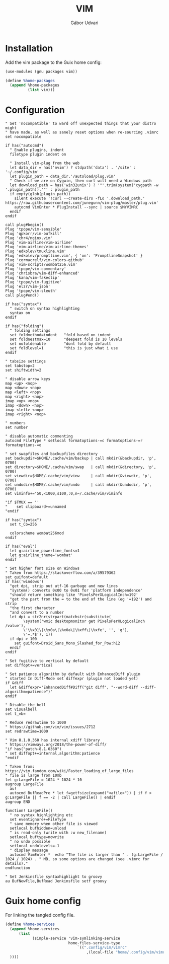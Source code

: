 #+title: VIM
#+author: Gábor Udvari

* Installation

Add the vim package to the Guix home config:

#+BEGIN_SRC scheme :noweb-ref guix-home
  (use-modules (gnu packages vim))

  (define %home-packages
    (append %home-packages
            (list vim)))
#+END_SRC

* Configuration

#+begin_src text :noweb yes :exports none :mkdirp yes :tangle home/.config/vim/vimrc
  <<vimrc>>
#+end_src

#+begin_src text :noweb-ref vimrc
  " Set 'nocompatible' to ward off unexpected things that your distro might
  " have made, as well as sanely reset options when re-sourcing .vimrc
  set nocompatible

  if has("autocmd")
    " Enable plugins, indent
    filetype plugin indent on

    " Install vim-plug from the web
    let data_dir = has('nvim') ? stdpath('data') . '/site' : '~/.config/vim'
    let plugin_path = data_dir.'/autoload/plug.vim'
    " Check if we are on Cygwin, then curl will need a Windows path
    let download_path = has('win32unix') ? '"'.trim(system('cygpath -w '.plugin_path)).'"' : plugin_path
    if empty(glob(plugin_path))
      silent execute '!curl --create-dirs -fLo '.download_path.' https://raw.githubusercontent.com/junegunn/vim-plug/master/plug.vim'
      autocmd VimEnter * PlugInstall --sync | source $MYVIMRC
    endif
  endif

  call plug#begin()
  Plug 'tpope/vim-sensible'
  Plug 'qpkorr/vim-bufkill'
  Plug 'chr4/nginx.vim'
  Plug 'vim-airline/vim-airline'
  Plug 'vim-airline/vim-airline-themes'
  Plug 'edkolev/tmuxline.vim'
  Plug 'edkolev/promptline.vim', { 'on': 'PromptlineSnapshot' }
  Plug 'cormacrelf/vim-colors-github'
  Plug 'vim-scripts/wombat256.vim'
  Plug 'tpope/vim-commentary'
  Plug 'chrisbra/vim-diff-enhanced'
  Plug 'kana/vim-fakeclip'
  Plug 'tpope/vim-fugitive'
  Plug 'elzr/vim-json'
  Plug 'tpope/vim-sleuth'
  call plug#end()

  if has("syntax")
    " switch on syntax highlighting
    syntax on
  endif

  if has("folding")
    " folding settings
    set foldmethod=indent   "fold based on indent
    set foldnestmax=10      "deepest fold is 10 levels
    set nofoldenable        "dont fold by default
    set foldlevel=1         "this is just what i use
  endif

  " tabsize settings
  set tabstop=2
  set shiftwidth=2

  " disable arrow keys
  map <up> <nop>
  map <down> <nop>
  map <left> <nop>
  map <right> <nop>
  imap <up> <nop>
  imap <down> <nop>
  imap <left> <nop>
  imap <right> <nop>

  " numbers
  set number

  " disable automatic commenting
  autocmd FileType * setlocal formatoptions-=c formatoptions-=r formatoptions-=o

  " set swapfiles and backupfiles directory
  set backupdir=$HOME/.cache/vim/backup | call mkdir(&backupdir, 'p', 0700)
  set directory=$HOME/.cache/vim/swap   | call mkdir(&directory, 'p', 0700)
  set viewdir=$HOME/.cache/vim/view     | call mkdir(&viewdir, 'p', 0700)
  set undodir=$HOME/.cache/vim/undo     | call mkdir(&undodir, 'p', 0700)
  set viminfo+='50,<1000,s100,:0,n~/.cache/vim/viminfo

  "if $TMUX == ''
  "    set clipboard+=unnamed
  "endif

  if has("syntax")
    set t_Co=256

    colorscheme wombat256mod
  endif

  if has("eval")
    let g:airline_powerline_fonts=1
    let g:airline_theme='wombat'
  endif

  " Set higher font size on Windows
  " Taken from https://stackoverflow.com/a/39579362
  set guifont=default
  if has('windows')
    "get dpi, strip out utf-16 garbage and new lines
    "system() converts 0x00 to 0x01 for 'platform independence'
    "should return something like 'PixelsPerXLogicalInch=192'
    "get the part from the = to the end of the line (eg '=192') and strip
    "the first character
    "and convert to a number
    let dpi = str2nr(strpart(matchstr(substitute(
          \system('wmic desktopmonitor get PixelsPerXLogicalInch /value'),
          \'\%x01\|\%x0a\|\%x0a\|\%xff\|\%xfe', '', 'g'),
          \'=.*$'), 1))
    if dpi > 100
      set guifont=Droid_Sans_Mono_Slashed_for_Pow:h12
    endif
  endif

  " Set fugitive to vertical by default
  set diffopt+=vertical

  " Set patience algorithm by default with EnhancedDiff plugin
  " started In Diff-Mode set diffexpr (plugin not loaded yet)
  if &diff
    let &diffexpr='EnhancedDiff#Diff("git diff", "--word-diff --diff-algorithm=patience")'
  endif

  " Disable the bell
  set visualbell
  set t_vb=

  " Reduce redrawtime to 1000
  " https://github.com/vim/vim/issues/2712
  set redrawtime=1000

  " Vim 8.1.0.360 has internal xdiff library
  " https://vimways.org/2018/the-power-of-diff/
  "if has("patch-8.1.0360")
  " set diffopt+=internal,algorithm:patience
  "endif

  " Taken from: https://vim.fandom.com/wiki/Faster_loading_of_large_files
  " file is large from 10mb
  let g:LargeFile = 1024 * 1024 * 10
  augroup LargeFile
    au!
    autocmd BufReadPre * let f=getfsize(expand("<afile>")) | if f > g:LargeFile || f == -2 | call LargeFile() | endif
  augroup END

  function! LargeFile()
    " no syntax highlighting etc
    set eventignore+=FileType
    " save memory when other file is viewed
    setlocal bufhidden=unload
    " is read-only (write with :w new_filename)
    setlocal buftype=nowrite
    " no undo possible
    setlocal undolevels=-1
    " display message
    autocmd VimEnter *  echo "The file is larger than " . (g:LargeFile / 1024 / 1024) . " MB, so some options are changed (see .vimrc for details)."
  endfunction

  " Set Jenkinsfile syntaxhighlight to groovy
  au BufNewFile,BufRead Jenkinsfile setf groovy
#+end_src

* Guix home config

For linking the tangled config file.

#+begin_src scheme :noweb-ref guix-home
  (define %home-services
    (append %home-services
        (list
              (simple-service 'vim-symlinking-service
                              home-files-service-type
                                  `((".config/vim/vimrc"
                                      ,(local-file "home/.config/vim/vimrc" "vimrc")))
    ))))
#+end_src
